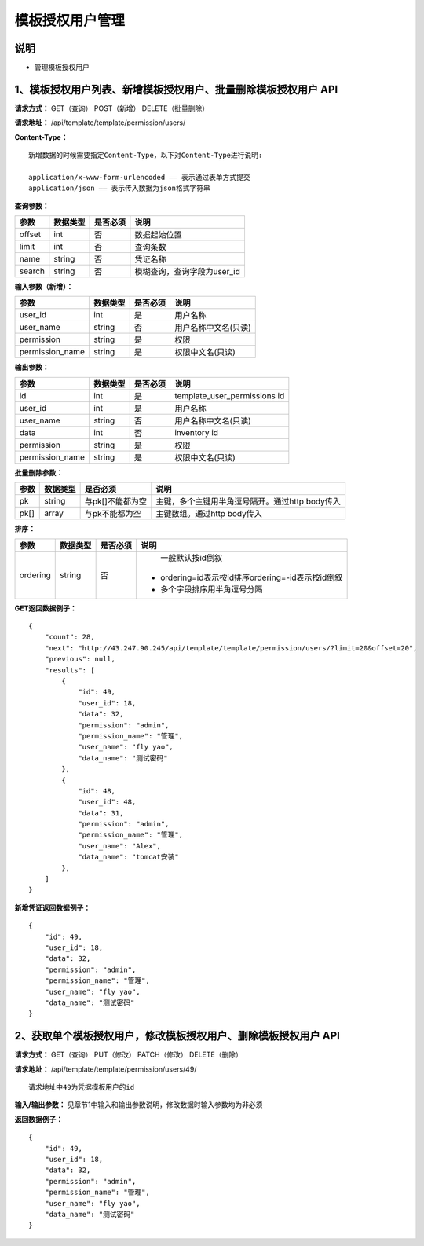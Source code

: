 
模板授权用户管理
=======================

说明
-----------------------
- 管理模板授权用户

1、模板授权用户列表、新增模板授权用户、批量删除模板授权用户 API
-----------------------------------------------

**请求方式：**    GET（查询） POST（新增） DELETE（批量删除）


**请求地址：**    /api/template/template/permission/users/


**Content-Type：**
::
    新增数据的时候需要指定Content-Type，以下对Content-Type进行说明:

    application/x-www-form-urlencoded —— 表示通过表单方式提交
    application/json —— 表示传入数据为json格式字符串


**查询参数：**

+------------------------+------------+------------+------------------------------------------------+
|**参数**                |**数据类型**|**是否必须**|**说明**                                        |
+------------------------+------------+------------+------------------------------------------------+
| offset                 | int        | 否         | 数据起始位置                                   |
+------------------------+------------+------------+------------------------------------------------+
| limit                  | int        | 否         | 查询条数                                       |
+------------------------+------------+------------+------------------------------------------------+
| name                   | string     | 否         | 凭证名称                                       |
+------------------------+------------+------------+------------------------------------------------+
| search                 | string     | 否         | 模糊查询，查询字段为user_id                    |
+------------------------+------------+------------+------------------------------------------------+



**输入参数（新增）：**

+------------------------+------------+------------+------------------------------------------------+
|**参数**                |**数据类型**|**是否必须**|**说明**                                        |
+------------------------+------------+------------+------------------------------------------------+
| user_id                | int        | 是         |  用户名称                                      |
+------------------------+------------+------------+------------------------------------------------+
| user_name              | string     | 否         | 用户名称中文名(只读)                           |
+------------------------+------------+------------+------------------------------------------------+
| permission             | string     | 是         |  权限                                          |
+------------------------+------------+------------+------------------------------------------------+
| permission_name        | string     | 是         | 权限中文名(只读)                               |
+------------------------+------------+------------+------------------------------------------------+

**输出参数：**

+------------------------+------------+------------+------------------------------------------------+
|**参数**                |**数据类型**|**是否必须**|**说明**                                        |
+------------------------+------------+------------+------------------------------------------------+
| id                     | int        | 是         | template_user_permissions id                   |
+------------------------+------------+------------+------------------------------------------------+
| user_id                | int        | 是         |  用户名称                                      |
+------------------------+------------+------------+------------------------------------------------+
| user_name              | string     | 否         | 用户名称中文名(只读)                           |
+------------------------+------------+------------+------------------------------------------------+
| data                   | int        | 否         |  inventory id                                  |
+------------------------+------------+------------+------------------------------------------------+
| permission             | string     | 是         |  权限                                          |
+------------------------+------------+------------+------------------------------------------------+
| permission_name        | string     | 是         | 权限中文名(只读)                               |
+------------------------+------------+------------+------------------------------------------------+

**批量删除参数：**

+------------------------+------------+-------------------+-------------------------------------------------+
|**参数**                |**数据类型**|**是否必须**       |**说明**                                         |
+------------------------+------------+-------------------+-------------------------------------------------+
| pk                     | string     | 与pk[]不能都为空  | 主键，多个主键用半角逗号隔开。通过http body传入 |
+------------------------+------------+-------------------+-------------------------------------------------+
| pk[]                   | array      | 与pk不能都为空    | 主键数组。通过http body传入                     |
+------------------------+------------+-------------------+-------------------------------------------------+

**排序：**

+------------------------+------------+-------------------+---------------------------------------------------+
|**参数**                |**数据类型**|**是否必须**       |**说明**                                           |
+------------------------+------------+-------------------+---------------------------------------------------+
|                        |            |                   |   一般默认按id倒叙                                |
| ordering               | string     | 否                | - ordering=id表示按id排序ordering=-id表示按id倒叙 |
|                        |            |                   | - 多个字段排序用半角逗号分隔                      |
+------------------------+------------+-------------------+---------------------------------------------------+

**GET返回数据例子：**
::
    {
        "count": 28,
        "next": "http://43.247.90.245/api/template/template/permission/users/?limit=20&offset=20",
        "previous": null,
        "results": [
            {
                "id": 49,
                "user_id": 18,
                "data": 32,
                "permission": "admin",
                "permission_name": "管理",
                "user_name": "fly yao",
                "data_name": "测试密码"
            },
            {
                "id": 48,
                "user_id": 48,
                "data": 31,
                "permission": "admin",
                "permission_name": "管理",
                "user_name": "Alex",
                "data_name": "tomcat安装"
            },
        ]
    }

**新增凭证返回数据例子：**
::
    {
        "id": 49,
        "user_id": 18,
        "data": 32,
        "permission": "admin",
        "permission_name": "管理",
        "user_name": "fly yao",
        "data_name": "测试密码"
    }


2、获取单个模板授权用户，修改模板授权用户、删除模板授权用户 API
--------------------------------------

**请求方式：**    GET（查询） PUT（修改） PATCH（修改） DELETE（删除）

**请求地址：**    /api/template/template/permission/users/49/
::

    请求地址中49为凭据模板用户的id


**输入/输出参数：**   见章节1中输入和输出参数说明，修改数据时输入参数均为非必须

**返回数据例子：**
::
    {
        "id": 49,
        "user_id": 18,
        "data": 32,
        "permission": "admin",
        "permission_name": "管理",
        "user_name": "fly yao",
        "data_name": "测试密码"
    }